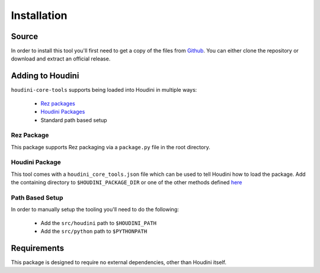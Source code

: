 ============
Installation
============

------
Source
------

In order to install this tool you'll first need to get a copy of the files from `Github <https://github.com/captainhammy/houdini-core-tools>`_. You
can either clone the repository or download and extract an official release.

-----------------
Adding to Houdini
-----------------

``houdini-core-tools`` supports being loaded into Houdini in multiple ways:

    - `Rez packages <https://rez.readthedocs.io/en/stable/>`_
    - `Houdini Packages <https://www.sidefx.com/docs/houdini/ref/plugins.html>`_
    - Standard path based setup

^^^^^^^^^^^^
Rez Package
^^^^^^^^^^^^

This package supports Rez packaging via a ``package.py`` file in the root directory.

^^^^^^^^^^^^^^^
Houdini Package
^^^^^^^^^^^^^^^

This tool comes with a ``houdini_core_tools.json`` file which can be used to tell Houdini how to load
the package. Add the containing directory to ``$HOUDINI_PACKAGE_DIR`` or one of the other methods defined
`here <https://www.sidefx.com/docs/houdini/ref/plugins.html#using_packages>`_

^^^^^^^^^^^^^^^^
Path Based Setup
^^^^^^^^^^^^^^^^

In order to manually setup the tooling you'll need to do the following:

    - Add the ``src/houdini`` path to ``$HOUDINI_PATH``
    - Add the ``src/python`` path to ``$PYTHONPATH``

------------
Requirements
------------

This package is designed to require no external dependencies, other than Houdini itself.
